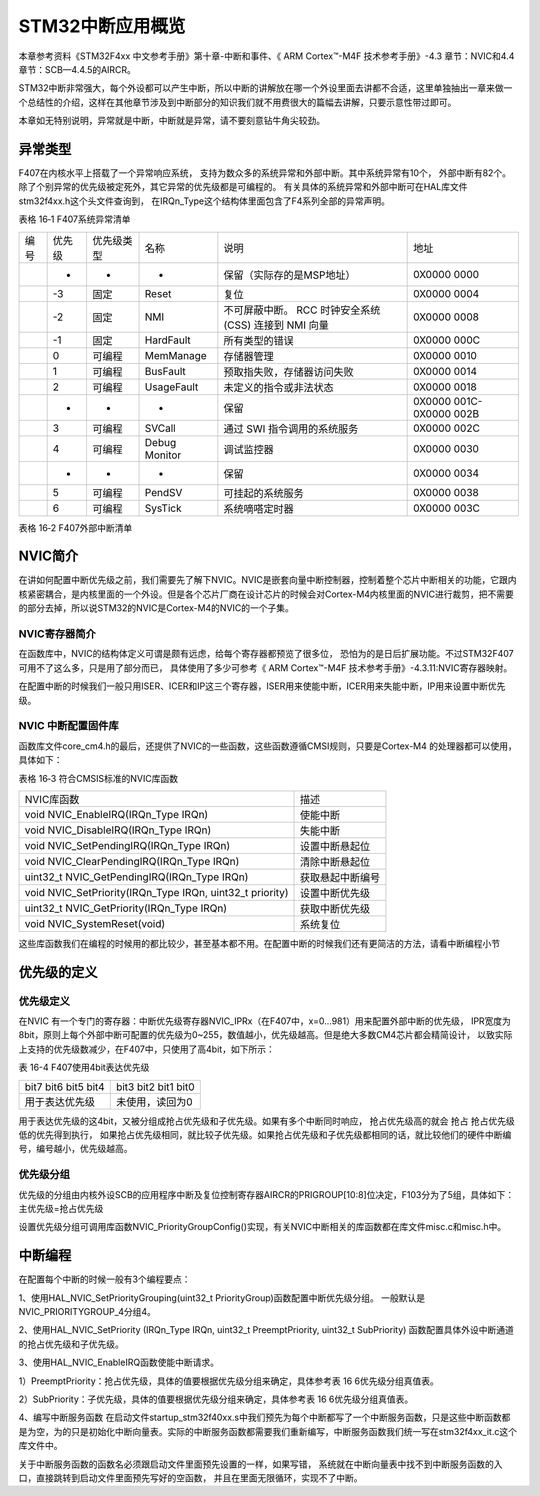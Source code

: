 STM32中断应用概览
-----------------

本章参考资料《STM32F4xx 中文参考手册》第十章-中断和事件、《 ARM Cortex™-M4F 技术参考手册》-4.3
章节：NVIC和4.4章节：SCB—4.4.5的AIRCR。

STM32中断非常强大，每个外设都可以产生中断，所以中断的讲解放在哪一个外设里面去讲都不合适，这里单独抽出一章来做一个总结性的介绍，这样在其他章节涉及到中断部分的知识我们就不用费很大的篇幅去讲解，只要示意性带过即可。

本章如无特别说明，异常就是中断，中断就是异常，请不要刻意钻牛角尖较劲。

异常类型
~~~~~~~~

F407在内核水平上搭载了一个异常响应系统， 支持为数众多的系统异常和外部中断。其中系统异常有10个，
外部中断有82个。除了个别异常的优先级被定死外，其它异常的优先级都是可编程的。
有关具体的系统异常和外部中断可在HAL库文件stm32f4xx.h这个头文件查询到，
在IRQn_Type这个结构体里面包含了F4系列全部的异常声明。

表格 16‑1 F407系统异常清单

==== ====== ========== ============= =============================== ========================
编号 优先级 优先级类型 名称          说明                            地址
\    -      -          -             保留（实际存的是MSP地址）       0X0000 0000
\    -3     固定       Reset         复位                            0X0000 0004
\    -2     固定       NMI           不可屏蔽中断。 RCC 时钟安全系统 0X0000 0008
                                     (CSS) 连接到 NMI 向量
\    -1     固定       HardFault     所有类型的错误                  0X0000 000C
\    0      可编程     MemManage     存储器管理                      0X0000 0010
\    1      可编程     BusFault      预取指失败，存储器访问失败      0X0000 0014
\    2      可编程     UsageFault    未定义的指令或非法状态          0X0000 0018
\    -      -          -             保留                            0X0000 001C-0X0000 002B
\    3      可编程     SVCall        通过 SWI 指令调用的系统服务     0X0000 002C
\    4      可编程     Debug Monitor 调试监控器                      0X0000 0030
\    -      -          -             保留                            0X0000 0034
\    5      可编程     PendSV        可挂起的系统服务                0X0000 0038
\    6      可编程     SysTick       系统嘀嗒定时器                  0X0000 003C
==== ====== ========== ============= =============================== ========================

表格 16‑2 F407外部中断清单

.. image:: image1.png
   :align: center

NVIC简介
~~~~~~~~

在讲如何配置中断优先级之前，我们需要先了解下NVIC。NVIC是嵌套向量中断控制器，控制着整个芯片中断相关的功能，它跟内核紧密耦合，是内核里面的一个外设。但是各个芯片厂商在设计芯片的时候会对Cortex-M4内核里面的NVIC进行裁剪，把不需要的部分去掉，所以说STM32的NVIC是Cortex-M4的NVIC的一个子集。

NVIC寄存器简介
^^^^^^^^^^^^^^

在函数库中，NVIC的结构体定义可谓是颇有远虑，给每个寄存器都预览了很多位，
恐怕为的是日后扩展功能。不过STM32F407可用不了这么多，只是用了部分而已，
具体使用了多少可参考《 ARM Cortex™-M4F 技术参考手册》-4.3.11:NVIC寄存器映射。

.. code-block:: c
   :caption: 代码 16‑1 NVIC结构体定义，来自固件库头文件：core_cm3.h
   :name: 代码清单16-1

    typedef struct {
        __IO uint32_t ISER[8];       // 中断使能寄存器
        uint32_t RESERVED0[24];
        __IO uint32_t ICER[8];       // 中断清除寄存器
        uint32_t RSERVED1[24];
        __IO uint32_t ISPR[8];       // 中断使能悬起寄存器
        uint32_t RESERVED2[24];
        __IO uint32_t ICPR[8];       // 中断清除悬起寄存器
        uint32_t RESERVED3[24];
        __IO uint32_t IABR[8];       // 中断有效位寄存器
        uint32_t RESERVED4[56];
        __IO uint8_t  IP[240];       // 中断优先级寄存器(8Bit wide)
        uint32_t RESERVED5[644];
        __O  uint32_t STIR;          // 软件触发中断寄存器
    }  NVIC_Type;

在配置中断的时候我们一般只用ISER、ICER和IP这三个寄存器，ISER用来使能中断，ICER用来失能中断，IP用来设置中断优先级。

NVIC 中断配置固件库
^^^^^^^^^^^^^^^^^^^

函数库文件core_cm4.h的最后，还提供了NVIC的一些函数，这些函数遵循CMSI规则，只要是Cortex-M4 的处理器都可以使用，具体如下：

表格 16‑3 符合CMSIS标准的NVIC库函数

======================================================== ================
NVIC库函数                                               描述
void NVIC_EnableIRQ(IRQn_Type IRQn)                      使能中断
void NVIC_DisableIRQ(IRQn_Type IRQn)                     失能中断
void NVIC_SetPendingIRQ(IRQn_Type IRQn)                  设置中断悬起位
void NVIC_ClearPendingIRQ(IRQn_Type IRQn)                清除中断悬起位
uint32_t NVIC_GetPendingIRQ(IRQn_Type IRQn)              获取悬起中断编号
void NVIC_SetPriority(IRQn_Type IRQn, uint32_t priority) 设置中断优先级
uint32_t NVIC_GetPriority(IRQn_Type IRQn)                获取中断优先级
void NVIC_SystemReset(void)                              系统复位
======================================================== ================

这些库函数我们在编程的时候用的都比较少，甚至基本都不用。在配置中断的时候我们还有更简洁的方法，请看中断编程小节

优先级的定义
~~~~~~~~~~~~

优先级定义
^^^^^^^^^^

在NVIC 有一个专门的寄存器：中断优先级寄存器NVIC_IPRx（在F407中，x=0...981）用来配置外部中断的优先级，
IPR宽度为8bit，原则上每个外部中断可配置的优先级为0~255，数值越小，优先级越高。但是绝大多数CM4芯片都会精简设计，
以致实际上支持的优先级数减少，在F407中，只使用了高4bit，如下所示：

表 16-4 F407使用4bit表达优先级

==========================  =====================
bit7 bit6  bit5  bit4       bit3 bit2  bit1  bit0
用于表达优先级               未使用，读回为0
==========================  =====================

用于表达优先级的这4bit，又被分组成抢占优先级和子优先级。如果有多个中断同时响应，
抢占优先级高的就会 抢占 抢占优先级低的优先得到执行，
如果抢占优先级相同，就比较子优先级。如果抢占优先级和子优先级都相同的话，就比较他们的硬件中断编号，编号越小，优先级越高。

优先级分组
^^^^^^^^^^

优先级的分组由内核外设SCB的应用程序中断及复位控制寄存器AIRCR的PRIGROUP[10:8]位决定，F103分为了5组，具体如下：主优先级=抢占优先级

.. image:: image2.png
   :align: center

设置优先级分组可调用库函数NVIC_PriorityGroupConfig()实现，有关NVIC中断相关的库函数都在库文件misc.c和misc.h中。

.. code-block:: c
   :caption: 代码 16‑2 中断优先级分组库函数
   :name: 代码 16‑2

    /**
    * 配置中断优先级分组：抢占优先级和子优先级
    * 形参如下：
    * @arg NVIC_PriorityGroup_0: 0bit for抢占优先级
    *                            4 bits for 子优先级
    * @arg NVIC_PriorityGroup_1: 1 bit for抢占优先级
    *                            3 bits for 子优先级
    * @arg NVIC_PriorityGroup_2: 2 bit for抢占优先级
    *                            2 bits for 子优先级
    * @arg NVIC_PriorityGroup_3: 3 bit for抢占优先级
    *                            1 bits for 子优先级
    * @arg NVIC_PriorityGroup_4: 4 bit for抢占优先级
    *                            0 bits for 子优先级
    * @注意 如果优先级分组为0，则抢占优先级就不存在，优先级就全部由子优先级控制
    */
    void NVIC_PriorityGroupConfig(uint32_t PriorityGroup)
    {
        // 检查参数
        assert_param(IS_NVIC_PRIORITY_GROUP(PriorityGroup));
        // 设置优先级分组
        NVIC_SetPriorityGrouping(PriorityGroup);
    }

.. image:: image3.png
   :align: center

中断编程
~~~~~~~~

在配置每个中断的时候一般有3个编程要点：

1、使用HAL_NVIC_SetPriorityGrouping(uint32_t PriorityGroup)函数配置中断优先级分组。
一般默认是NVIC_PRIORITYGROUP_4分组4。

2、使用HAL_NVIC_SetPriority
(IRQn_Type IRQn, uint32_t PreemptPriority, uint32_t SubPriority)
函数配置具体外设中断通道的抢占优先级和子优先级。

3、使用HAL_NVIC_EnableIRQ函数使能中断请求。

.. code-block:: c
   :caption: 代码 16‑3 IRQn_Type中断源结构体
   :name: 代码清单16_3

    typedef enum IRQn {
        //Cortex-M4 处理器异常编号
        NonMaskableInt_IRQn      = -14,
        MemoryManagement_IRQn    = -12,
        BusFault_IRQn            = -11,
        UsageFault_IRQn          = -10,
        SVCall_IRQn              = -5,
        DebugMonitor_IRQn        = -4,
        PendSV_IRQn              = -2,
        SysTick_IRQn             = -1,
        //STM32 外部中断编号
        WWDG_IRQn                = 0,
        PVD_IRQn                 = 1,
        TAMP_STAMP_IRQn          = 2,

        // 限于篇幅，中间部分代码省略，具体的可查看库文件stm32f4xx.h

        CRYP_IRQn                = 79,
        HASH_RNG_IRQn            = 80,
        FPU_IRQn                 = 81,
    } IRQn_Type;

1）PreemptPriority：抢占优先级，具体的值要根据优先级分组来确定，具体参考表 166优先级分组真值表。

2）SubPriority：子优先级，具体的值要根据优先级分组来确定，具体参考表 166优先级分组真值表。

4、编写中断服务函数
在启动文件startup_stm32f40xx.s中我们预先为每个中断都写了一个中断服务函数，只是这些中断函数都是为空，为的只是初始化中断向量表。实际的中断服务函数都需要我们重新编写，中断服务函数我们统一写在stm32f4xx_it.c这个库文件中。

关于中断服务函数的函数名必须跟启动文件里面预先设置的一样，如果写错，
系统就在中断向量表中找不到中断服务函数的入口，直接跳转到启动文件里面预先写好的空函数，
并且在里面无限循环，实现不了中断。
